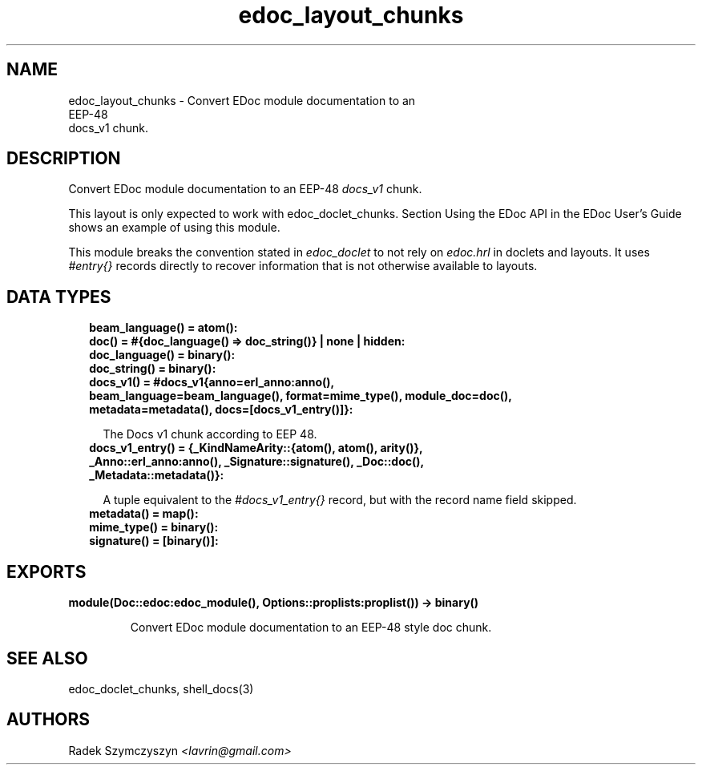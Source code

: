 .TH edoc_layout_chunks 3 "edoc 1.2" "" "Erlang Module Definition"
.SH NAME
edoc_layout_chunks \- Convert EDoc module documentation to an
  EEP-48
  docs_v1 chunk.
.SH DESCRIPTION
.LP
Convert EDoc module documentation to an EEP-48 \fIdocs_v1\fR\& chunk\&.
.LP
This layout is only expected to work with edoc_doclet_chunks\&. Section Using the EDoc API in the EDoc User\&'s Guide shows an example of using this module\&.
.LP
This module breaks the convention stated in \fIedoc_doclet\fR\& to not rely on \fIedoc\&.hrl\fR\& in doclets and layouts\&. It uses \fI#entry{}\fR\& records directly to recover information that is not otherwise available to layouts\&.
.SH "DATA TYPES"

.RS 2
.TP 2
.B
beam_language() = atom():

.TP 2
.B
doc() = #{doc_language() => doc_string()} | none | hidden:

.TP 2
.B
doc_language() = binary():

.TP 2
.B
doc_string() = binary():

.TP 2
.B
docs_v1() = #docs_v1{anno=erl_anno:anno(), beam_language=beam_language(), format=mime_type(), module_doc=doc(), metadata=metadata(), docs=[docs_v1_entry()]}:

.RS 2
.LP
The Docs v1 chunk according to EEP 48\&.
.RE
.TP 2
.B
docs_v1_entry() = {_KindNameArity::{atom(), atom(), arity()}, _Anno::erl_anno:anno(), _Signature::signature(), _Doc::doc(), _Metadata::metadata()}:

.RS 2
.LP
A tuple equivalent to the \fI#docs_v1_entry{}\fR\& record, but with the record name field skipped\&.
.RE
.TP 2
.B
metadata() = map():

.TP 2
.B
mime_type() = binary():

.TP 2
.B
signature() = [binary()]:

.RE
.SH EXPORTS
.LP
.B
module(Doc::edoc:edoc_module(), Options::proplists:proplist()) -> binary()
.br
.RS
.LP
Convert EDoc module documentation to an EEP-48 style doc chunk\&.
.RE
.SH "SEE ALSO"

.LP
edoc_doclet_chunks, shell_docs(3)
.SH AUTHORS
.LP
Radek Szymczyszyn
.I
<lavrin@gmail\&.com>
